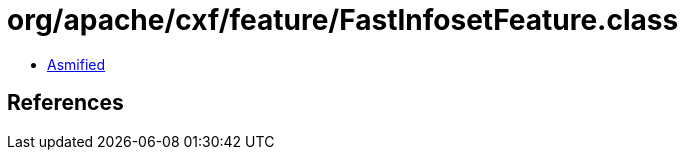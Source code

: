 = org/apache/cxf/feature/FastInfosetFeature.class

 - link:FastInfosetFeature-asmified.java[Asmified]

== References

